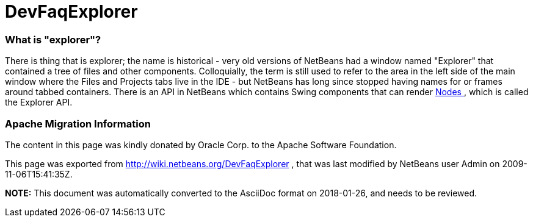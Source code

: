 // 
//     Licensed to the Apache Software Foundation (ASF) under one
//     or more contributor license agreements.  See the NOTICE file
//     distributed with this work for additional information
//     regarding copyright ownership.  The ASF licenses this file
//     to you under the Apache License, Version 2.0 (the
//     "License"); you may not use this file except in compliance
//     with the License.  You may obtain a copy of the License at
// 
//       http://www.apache.org/licenses/LICENSE-2.0
// 
//     Unless required by applicable law or agreed to in writing,
//     software distributed under the License is distributed on an
//     "AS IS" BASIS, WITHOUT WARRANTIES OR CONDITIONS OF ANY
//     KIND, either express or implied.  See the License for the
//     specific language governing permissions and limitations
//     under the License.
//

= DevFaqExplorer
:jbake-type: wiki
:jbake-tags: wiki, devfaq, needsreview
:jbake-status: published

=== What is "explorer"?

There is thing that is explorer;  the name is historical - very old versions of NetBeans had a window named "Explorer" that contained a tree of files and other components.  Colloquially, the term is still used to refer to the area in the left side of the main window where the Files and Projects tabs live in the IDE - but NetBeans has long since stopped having names for or frames around tabbed containers.
There is an API in NetBeans which contains Swing components that can render link:DevFaqWhatIsANode[Nodes ], which is called the Explorer API.

=== Apache Migration Information

The content in this page was kindly donated by Oracle Corp. to the
Apache Software Foundation.

This page was exported from link:http://wiki.netbeans.org/DevFaqExplorer[http://wiki.netbeans.org/DevFaqExplorer] , 
that was last modified by NetBeans user Admin 
on 2009-11-06T15:41:35Z.


*NOTE:* This document was automatically converted to the AsciiDoc format on 2018-01-26, and needs to be reviewed.
